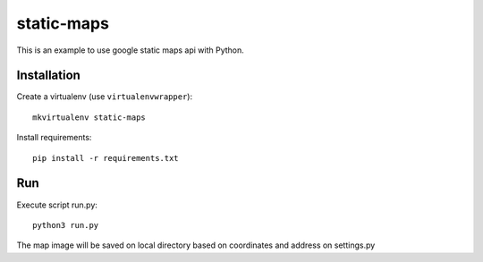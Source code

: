 static-maps
===========

This is an example to use google static maps api with Python.

Installation
------------

Create a virtualenv (use ``virtualenvwrapper``): ::

    mkvirtualenv static-maps

Install requirements: ::
  
    pip install -r requirements.txt

Run
---

Execute script run.py: ::
 
    python3 run.py

The map image will be saved on local directory based on coordinates and address on settings.py


